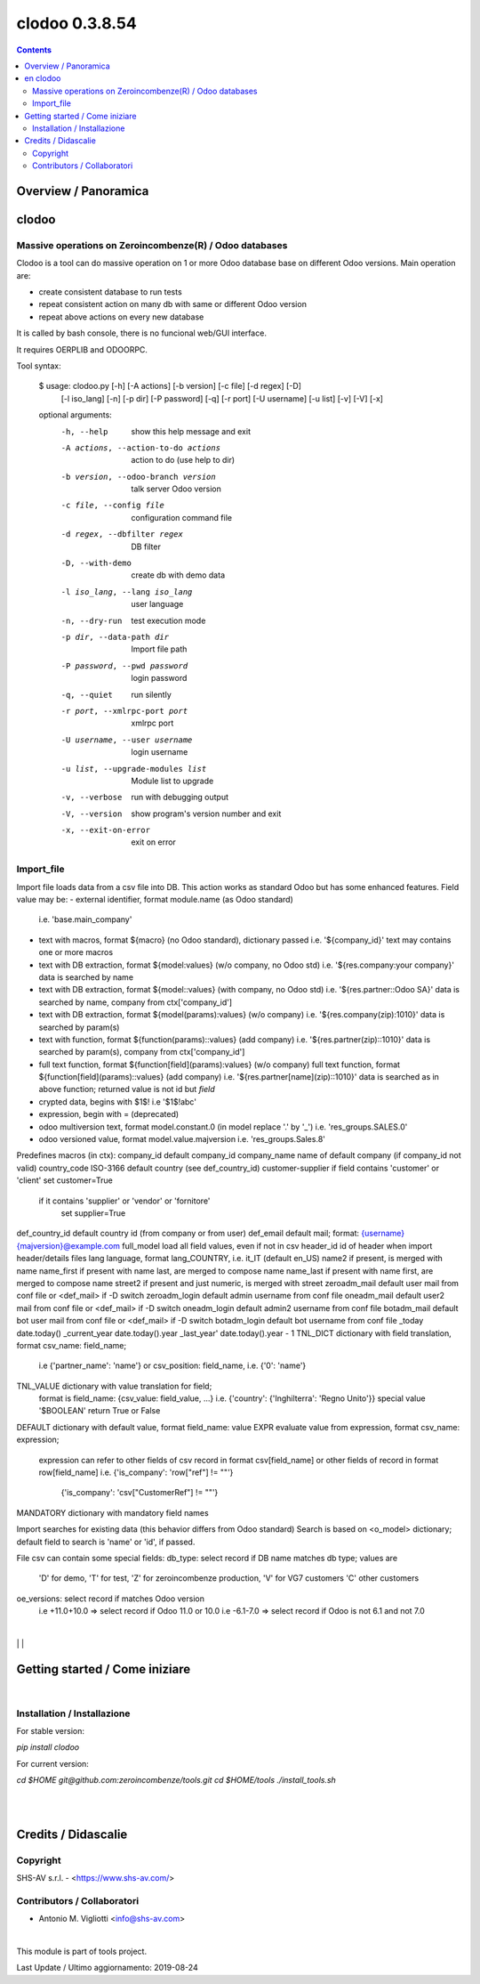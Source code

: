 
===============
clodoo 0.3.8.54
===============



|Maturity| |Build Status| |Coverage Status| |license gpl|


.. contents::


Overview / Panoramica
=====================

|en| clodoo
===========

Massive operations on Zeroincombenze(R) / Odoo databases
--------------------------------------------------------


Clodoo is a tool can do massive operation on 1 or more Odoo database base on
different Odoo versions. Main operation are:

- create consistent database to run tests
- repeat consistent action on many db with same or different Odoo version
- repeat above actions on every new database

It is called by bash console, there is no funcional web/GUI interface.

It requires OERPLIB and ODOORPC.

Tool syntax:

    $ usage: clodoo.py [-h] [-A actions] [-b version] [-c file] [-d regex] [-D]
                 [-l iso_lang] [-n] [-p dir] [-P password] [-q] [-r port]
                 [-U username] [-u list] [-v] [-V] [-x]

    optional arguments:
      -h, --help            show this help message and exit
      -A actions, --action-to-do actions
                            action to do (use help to dir)
      -b version, --odoo-branch version
                            talk server Odoo version
      -c file, --config file
                            configuration command file
      -d regex, --dbfilter regex
                            DB filter
      -D, --with-demo       create db with demo data
      -l iso_lang, --lang iso_lang
                            user language
      -n, --dry-run         test execution mode
      -p dir, --data-path dir
                            Import file path
      -P password, --pwd password
                            login password
      -q, --quiet           run silently
      -r port, --xmlrpc-port port
                            xmlrpc port
      -U username, --user username
                            login username
      -u list, --upgrade-modules list
                            Module list to upgrade
      -v, --verbose         run with debugging output
      -V, --version         show program's version number and exit
      -x, --exit-on-error   exit on error



Import_file
-----------

Import file loads data from a csv file into DB. This action works as standard
Odoo but has some enhanced features.
Field value may be:
- external identifier, format module.name (as Odoo standard)
  i.e. 'base.main_company'
- text with macros, format ${macro} (no Odoo standard), dictionary passed
  i.e. '${company_id}'
  text may contains one or more macros
- text with DB extraction, format ${model:values} (w/o company, no Odoo std)
  i.e. '${res.company:your company}'
  data is searched by name
- text with DB extraction, format ${model::values} (with company, no Odoo std)
  i.e. '${res.partner::Odoo SA}'
  data is searched by name, company from ctx['company_id']
- text with DB extraction, format ${model(params):values} (w/o company)
  i.e. '${res.company(zip):1010}'
  data is searched by param(s)
- text with function, format ${function(params)::values} (add company)
  i.e. '${res.partner(zip)::1010}'
  data is searched by param(s), company from ctx['company_id']
- full text function, format ${function[field](params):values} (w/o company)
  full text function, format ${function[field](params)::values} (add company)
  i.e. '${res.partner[name](zip)::1010}'
  data is searched as in above function;
  returned value is not id but `field`
- crypted data, begins with $1$!
  i.e '$1$!abc'
- expression, begin with = (deprecated)
- odoo multiversion text, format model.constant.0 (in model replace '.' by '_')
  i.e. 'res_groups.SALES.0'
- odoo versioned value, format model.value.majversion
  i.e. 'res_groups.Sales.8'

Predefines macros (in ctx):
company_id     default company_id
company_name   name of default company (if company_id not valid)
country_code   ISO-3166 default country (see def_country_id)
customer-supplier if field contains 'customer' or 'client' set customer=True
                  if it contains 'supplier' or 'vendor' or 'fornitore'
                      set supplier=True
def_country_id default country id (from company or from user)
def_email      default mail; format: {username}{majversion}@example.com
full_model     load all field values, even if not in csv
header_id      id of header when import header/details files
lang           language, format lang_COUNTRY, i.e. it_IT (default en_US)
name2          if present, is merged with name
name_first     if present with name last, are merged to compose name
name_last      if present with name first, are merged to compose name
street2        if present and just numeric, is merged with street
zeroadm_mail   default user mail from conf file or <def_mail> if -D switch
zeroadm_login  default admin username from conf file
oneadm_mail    default user2 mail from conf file or <def_mail> if -D switch
oneadm_login   default admin2 username from conf file
botadm_mail    default bot user mail from conf file or <def_mail> if -D switch
botadm_login   default bot username from conf file
_today         date.today()
_current_year  date.today().year
_last_year'    date.today().year - 1
TNL_DICT       dictionary with field translation, format csv_name: field_name;
               i.e {'partner_name': 'name'}
               or csv_position: field_name, i.e. {'0': 'name'}
TNL_VALUE      dictionary with value translation for field;
               format is field_name: {csv_value: field_value, ...}
               i.e. {'country': {'Inghilterra': 'Regno Unito'}}
               special value '$BOOLEAN' return True or False
DEFAULT        dictionary with default value, format field_name: value
EXPR           evaluate value from expression, format csv_name: expression;
               expression can refer to other fields of csv record in format
               csv[field_name]
               or other fields of record in format row[field_name]
               i.e. {'is_company': 'row["ref"] != ""'}
                    {'is_company': 'csv["CustomerRef"] != ""'}
MANDATORY      dictionary with mandatory field names


Import searches for existing data (this behavior differs from Odoo standard)
Search is based on <o_model> dictionary;
default field to search is 'name' or 'id', if passed.

File csv can contain some special fields:
db_type: select record if DB name matches db type; values are
    'D' for demo,
    'T' for test,
    'Z' for zeroincombenze production,
    'V' for VG7 customers
    'C' other customers
oe_versions: select record if matches Odoo version
    i.e  +11.0+10.0 => select record if Odoo 11.0 or 10.0
    i.e  -6.1-7.0 => select record if Odoo is not 6.1 and not 7.0

|

|it| 
|
|

Getting started / Come iniziare
===============================

|Try Me|


|

Installation / Installazione
----------------------------

For stable version:

`pip install clodoo`

For current version:

`cd $HOME`
`git@github.com:zeroincombenze/tools.git`
`cd $HOME/tools`
`./install_tools.sh`


|
|

Credits / Didascalie
====================

Copyright
---------

SHS-AV s.r.l. - <https://www.shs-av.com/>


Contributors / Collaboratori
----------------------------

* Antonio M. Vigliotti <info@shs-av.com>


|

This module is part of tools project.

Last Update / Ultimo aggiornamento: 2019-08-24

.. |Maturity| image:: https://img.shields.io/badge/maturity-Alfa-red.png
    :target: https://odoo-community.org/page/development-status
    :alt: Alfa
.. |Build Status| image:: https://travis-ci.org/zeroincombenze/tools.svg?branch=.
    :target: https://travis-ci.org/zeroincombenze/tools
    :alt: github.com
.. |license gpl| image:: https://img.shields.io/badge/licence-AGPL--3-blue.svg
    :target: http://www.gnu.org/licenses/agpl-3.0-standalone.html
    :alt: License: AGPL-3
.. |license opl| image:: https://img.shields.io/badge/licence-OPL-7379c3.svg
    :target: https://www.odoo.com/documentation/user/9.0/legal/licenses/licenses.html
    :alt: License: OPL
.. |Coverage Status| image:: https://coveralls.io/repos/github/zeroincombenze/tools/badge.svg?branch=.
    :target: https://coveralls.io/github/zeroincombenze/tools?branch=.
    :alt: Coverage
.. |Codecov Status| image:: https://codecov.io/gh/zeroincombenze/tools/branch/./graph/badge.svg
    :target: https://codecov.io/gh/zeroincombenze/tools/branch/.
    :alt: Codecov
.. |Tech Doc| image:: https://www.zeroincombenze.it/wp-content/uploads/ci-ct/prd/button-docs-0.svg
    :target: https://wiki.zeroincombenze.org/en/Odoo/./dev
    :alt: Technical Documentation
.. |Help| image:: https://www.zeroincombenze.it/wp-content/uploads/ci-ct/prd/button-help-0.svg
    :target: https://wiki.zeroincombenze.org/it/Odoo/./man
    :alt: Technical Documentation
.. |Try Me| image:: https://www.zeroincombenze.it/wp-content/uploads/ci-ct/prd/button-try-it-0.svg
    :target: https://erp0.zeroincombenze.it
    :alt: Try Me
.. |OCA Codecov| image:: https://codecov.io/gh/OCA/tools/branch/./graph/badge.svg
    :target: https://codecov.io/gh/OCA/tools/branch/.
    :alt: Codecov
.. |Odoo Italia Associazione| image:: https://www.odoo-italia.org/images/Immagini/Odoo%20Italia%20-%20126x56.png
   :target: https://odoo-italia.org
   :alt: Odoo Italia Associazione
.. |Zeroincombenze| image:: https://avatars0.githubusercontent.com/u/6972555?s=460&v=4
   :target: https://www.zeroincombenze.it/
   :alt: Zeroincombenze
.. |en| image:: https://raw.githubusercontent.com/zeroincombenze/grymb/master/flags/en_US.png
   :target: https://www.facebook.com/Zeroincombenze-Software-gestionale-online-249494305219415/
.. |it| image:: https://raw.githubusercontent.com/zeroincombenze/grymb/master/flags/it_IT.png
   :target: https://www.facebook.com/Zeroincombenze-Software-gestionale-online-249494305219415/
.. |check| image:: https://raw.githubusercontent.com/zeroincombenze/grymb/master/awesome/check.png
.. |no_check| image:: https://raw.githubusercontent.com/zeroincombenze/grymb/master/awesome/no_check.png
.. |menu| image:: https://raw.githubusercontent.com/zeroincombenze/grymb/master/awesome/menu.png
.. |right_do| image:: https://raw.githubusercontent.com/zeroincombenze/grymb/master/awesome/right_do.png
.. |exclamation| image:: https://raw.githubusercontent.com/zeroincombenze/grymb/master/awesome/exclamation.png
.. |warning| image:: https://raw.githubusercontent.com/zeroincombenze/grymb/master/awesome/warning.png
.. |same| image:: https://raw.githubusercontent.com/zeroincombenze/grymb/master/awesome/same.png
.. |late| image:: https://raw.githubusercontent.com/zeroincombenze/grymb/master/awesome/late.png
.. |halt| image:: https://raw.githubusercontent.com/zeroincombenze/grymb/master/awesome/halt.png
.. |info| image:: https://raw.githubusercontent.com/zeroincombenze/grymb/master/awesome/info.png
.. |xml_schema| image:: https://raw.githubusercontent.com/zeroincombenze/grymb/master/certificates/iso/icons/xml-schema.png
   :target: https://github.com/zeroincombenze/grymb/blob/master/certificates/iso/scope/xml-schema.md
.. |DesktopTelematico| image:: https://raw.githubusercontent.com/zeroincombenze/grymb/master/certificates/ade/icons/DesktopTelematico.png
   :target: https://github.com/zeroincombenze/grymb/blob/master/certificates/ade/scope/Desktoptelematico.md
.. |FatturaPA| image:: https://raw.githubusercontent.com/zeroincombenze/grymb/master/certificates/ade/icons/fatturapa.png
   :target: https://github.com/zeroincombenze/grymb/blob/master/certificates/ade/scope/fatturapa.md
.. |chat_with_us| image:: https://www.shs-av.com/wp-content/chat_with_us.gif
   :target: https://tawk.to/85d4f6e06e68dd4e358797643fe5ee67540e408b

